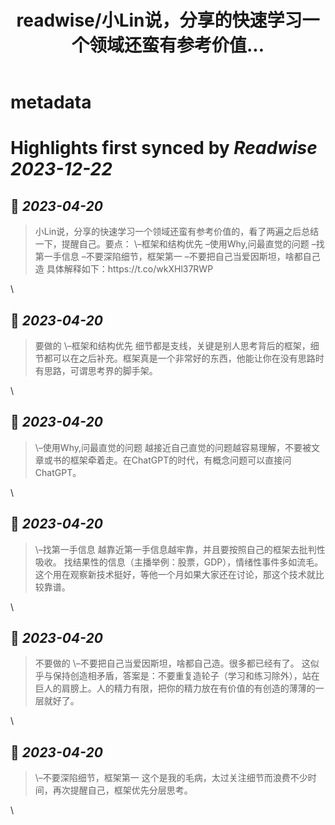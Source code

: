 :PROPERTIES:
:title: readwise/小Lin说，分享的快速学习一个领域还蛮有参考价值...
:END:


* metadata
:PROPERTIES:
:author: [[balconychy on Twitter]]
:full-title: "小Lin说，分享的快速学习一个领域还蛮有参考价值..."
:category: [[tweets]]
:url: https://twitter.com/balconychy/status/1649019527257260032
:image-url: https://pbs.twimg.com/profile_images/1642760288406769665/YsX3blNL.jpg
:END:

* Highlights first synced by [[Readwise]] [[2023-12-22]]
** 📌 [[2023-04-20]]
#+BEGIN_QUOTE
小Lin说，分享的快速学习一个领域还蛮有参考价值的，看了两遍之后总结一下，提醒自己。要点：
\--框架和结构优先
--使用Why,问最直觉的问题
--找第一手信息
--不要深陷细节，框架第一
--不要把自己当爱因斯坦，啥都自己造
具体解释如下：https://t.co/wkXHl37RWP 
#+END_QUOTE\
** 📌 [[2023-04-20]]
#+BEGIN_QUOTE
要做的
\--框架和结构优先
细节都是支线，关键是别人思考背后的框架，细节都可以在之后补充。框架真是一个非常好的东西，他能让你在没有思路时有思路，可谓思考界的脚手架。 
#+END_QUOTE\
** 📌 [[2023-04-20]]
#+BEGIN_QUOTE
\--使用Why,问最直觉的问题
越接近自己直觉的问题越容易理解，不要被文章或书的框架牵着走。在ChatGPT的时代，有概念问题可以直接问ChatGPT。 
#+END_QUOTE\
** 📌 [[2023-04-20]]
#+BEGIN_QUOTE
\--找第一手信息
越靠近第一手信息越牢靠，并且要按照自己的框架去批判性吸收。
找结果性的信息（主播举例：股票，GDP），情绪性事件多如流毛。这个用在观察新技术挺好，等他一个月如果大家还在讨论，那这个技术就比较靠谱。 
#+END_QUOTE\
** 📌 [[2023-04-20]]
#+BEGIN_QUOTE
不要做的
\--不要把自己当爱因斯坦，啥都自己造。很多都已经有了。
这似乎与保持创造相矛盾，答案是：不要重复造轮子（学习和练习除外），站在巨人的肩膀上。人的精力有限，把你的精力放在有价值的有创造的薄薄的一层就好了。 
#+END_QUOTE\
** 📌 [[2023-04-20]]
#+BEGIN_QUOTE
\--不要深陷细节，框架第一
这个是我的毛病，太过关注细节而浪费不少时间，再次提醒自己，框架优先分层思考。 
#+END_QUOTE\